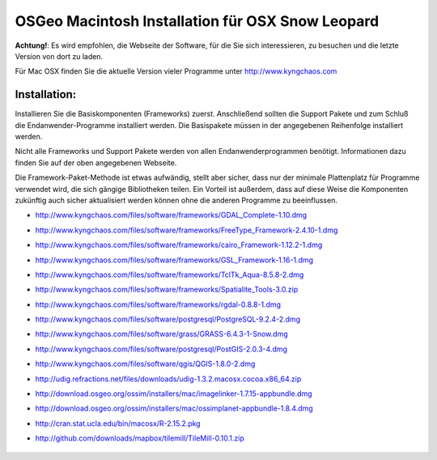 OSGeo Macintosh Installation für OSX Snow Leopard
================================================================================

**Achtung!**: Es wird empfohlen, die Webseite der Software, für die Sie sich interessieren, zu besuchen und die letzte Version von dort zu laden.

Für Mac OSX finden Sie die aktuelle Version vieler Programme unter http://www.kyngchaos.com

Installation:
~~~~~~~~~~~~~~~~~~~~~~~~~~~~~~~~~~~~~~~~~~~~~~~~~~~~~~~~~~~~~~~~~~~~~~~~~~~~~~~~

Installieren Sie die Basiskomponenten (Frameworks) zuerst. Anschließend sollten die Support Pakete und 
zum Schluß die Endanwender-Programme installiert werden. Die Basispakete müssen 
in der angegebenen Reihenfolge installiert werden.

Nicht alle Frameworks und Support Pakete werden von allen Endanwenderprogrammen 
benötigt. Informationen dazu finden Sie auf der oben angegebenen Webseite.

Die Framework-Paket-Methode ist etwas aufwändig, stellt aber sicher, dass nur der 
minimale Plattenplatz für Programme verwendet wird, die sich gängige Bibliotheken teilen.
Ein Vorteil ist außerdem, dass auf diese Weise die Komponenten zukünftig auch sicher aktualisiert werden
können ohne die anderen Programme zu beeinflussen.

* http://www.kyngchaos.com/files/software/frameworks/GDAL_Complete-1.10.dmg
* http://www.kyngchaos.com/files/software/frameworks/FreeType_Framework-2.4.10-1.dmg
* http://www.kyngchaos.com/files/software/frameworks/cairo_Framework-1.12.2-1.dmg
* http://www.kyngchaos.com/files/software/frameworks/GSL_Framework-1.16-1.dmg
* http://www.kyngchaos.com/files/software/frameworks/TclTk_Aqua-8.5.8-2.dmg
* http://www.kyngchaos.com/files/software/frameworks/Spatialite_Tools-3.0.zip
* http://www.kyngchaos.com/files/software/frameworks/rgdal-0.8.8-1.dmg
* http://www.kyngchaos.com/files/software/postgresql/PostgreSQL-9.2.4-2.dmg
* http://www.kyngchaos.com/files/software/grass/GRASS-6.4.3-1-Snow.dmg
* http://www.kyngchaos.com/files/software/postgresql/PostGIS-2.0.3-4.dmg
* http://www.kyngchaos.com/files/software/qgis/QGIS-1.8.0-2.dmg
* http://udig.refractions.net/files/downloads/udig-1.3.2.macosx.cocoa.x86_64.zip
* http://download.osgeo.org/ossim/installers/mac/imagelinker-1.7.15-appbundle.dmg
* http://download.osgeo.org/ossim/installers/mac/ossimplanet-appbundle-1.8.4.dmg
* http://cran.stat.ucla.edu/bin/macosx/R-2.15.2.pkg
* http://github.com/downloads/mapbox/tilemill/TileMill-0.10.1.zip


   .. toctree::
     :maxdepth: 1
     :hidden:
     :glob:

     ../MacInstallers/index
